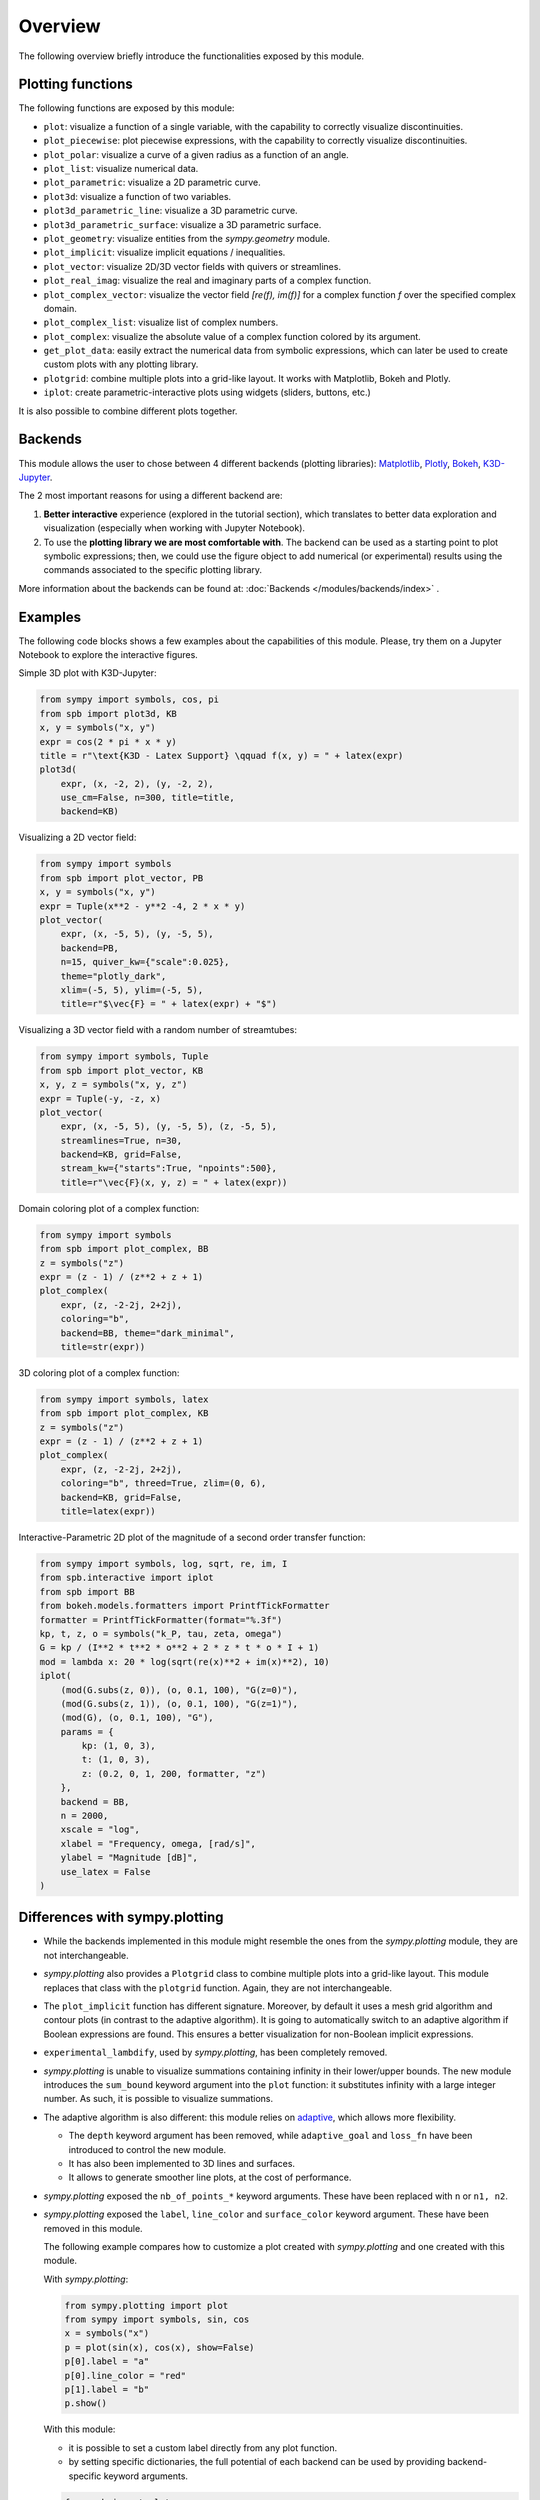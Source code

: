 =========
 Overview
=========

The following overview briefly introduce the functionalities exposed by this
module.

Plotting functions
==================

The following functions are exposed by this module:

* ``plot``: visualize a function of a single variable, with the capability
  to correctly visualize discontinuities.
* ``plot_piecewise``: plot piecewise expressions, with the capability
  to correctly visualize discontinuities.
* ``plot_polar``: visualize a curve of a given radius as a function of an
  angle.
* ``plot_list``: visualize numerical data.
* ``plot_parametric``: visualize a 2D parametric curve.
* ``plot3d``: visualize a function of two variables.
* ``plot3d_parametric_line``: visualize a 3D parametric curve.
* ``plot3d_parametric_surface``: visualize a 3D parametric surface.
* ``plot_geometry``: visualize entities from the `sympy.geometry` module.
* ``plot_implicit``: visualize implicit equations / inequalities.
* ``plot_vector``: visualize 2D/3D vector fields with quivers or streamlines.
* ``plot_real_imag``: visualize the real and imaginary parts of a complex
  function.
* ``plot_complex_vector``: visualize the vector field `[re(f), im(f)]` for a
  complex function `f` over the specified complex domain.
* ``plot_complex_list``: visualize list of complex numbers.
* ``plot_complex``: visualize the absolute value of a complex function
  colored by its argument.
* ``get_plot_data``: easily extract the numerical data from symbolic
  expressions, which can later be used to create custom plots with any
  plotting library.
* ``plotgrid``: combine multiple plots into a grid-like layout. It works with
  Matplotlib, Bokeh and Plotly.
* ``iplot``: create parametric-interactive plots using widgets (sliders,
  buttons, etc.)

It is also possible to combine different plots together.


Backends
========

This module allows the user to chose between 4 different backends (plotting
libraries): `Matplotlib <https://matplotlib.org/>`_, `Plotly <https://plotly.com/>`_,
`Bokeh <https://github.com/bokeh/bokeh>`_, `K3D-Jupyter <https://github.com/K3D-tools/K3D-jupyter>`_.

The 2 most important reasons for using a different backend are:

#. **Better interactive** experience (explored in the tutorial section), which
   translates to better data exploration and visualization (especially when
   working with Jupyter Notebook).

#. To use the **plotting library we are most comfortable with**. The backend
   can be used as a starting point to plot symbolic expressions; then, we could
   use the figure object to add numerical (or experimental) results using the
   commands associated to the specific plotting library.

More information about the backends can be found at:
:doc:`Backends </modules/backends/index>` .


Examples
========

The following code blocks shows a few examples about the capabilities of
this module. Please, try them on a Jupyter Notebook to explore the interactive
figures.


Simple 3D plot with K3D-Jupyter:

.. code-block:: python

   from sympy import symbols, cos, pi
   from spb import plot3d, KB
   x, y = symbols("x, y")
   expr = cos(2 * pi * x * y)
   title = r"\text{K3D - Latex Support} \qquad f(x, y) = " + latex(expr)
   plot3d(
       expr, (x, -2, 2), (y, -2, 2),
       use_cm=False, n=300, title=title,
       backend=KB)

.. image:: _static/k3d-2.png
  :width: 600
  :alt: iplot with bokeh


Visualizing a 2D vector field:

.. code-block:: python

   from sympy import symbols
   from spb import plot_vector, PB
   x, y = symbols("x, y")
   expr = Tuple(x**2 - y**2 -4, 2 * x * y)
   plot_vector(
       expr, (x, -5, 5), (y, -5, 5),
       backend=PB,
       n=15, quiver_kw={"scale":0.025},
       theme="plotly_dark",
       xlim=(-5, 5), ylim=(-5, 5),
       title=r"$\vec{F} = " + latex(expr) + "$")

.. image:: _static/plotly-vectors.png
  :width: 600
  :alt: iplot with bokeh


Visualizing a 3D vector field with a random number of streamtubes:

.. code-block:: python

   from sympy import symbols, Tuple
   from spb import plot_vector, KB
   x, y, z = symbols("x, y, z")
   expr = Tuple(-y, -z, x)
   plot_vector(
       expr, (x, -5, 5), (y, -5, 5), (z, -5, 5),
       streamlines=True, n=30,
       backend=KB, grid=False,
       stream_kw={"starts":True, "npoints":500},
       title=r"\vec{F}(x, y, z) = " + latex(expr))

.. image:: _static/k3d_streamtubes.png
  :width: 600
  :alt: iplot with bokeh


Domain coloring plot of a complex function:

.. code-block:: python

   from sympy import symbols
   from spb import plot_complex, BB
   z = symbols("z")
   expr = (z - 1) / (z**2 + z + 1)
   plot_complex(
       expr, (z, -2-2j, 2+2j),
       coloring="b",
       backend=BB, theme="dark_minimal",
       title=str(expr))

.. image:: _static/bokeh_domain_coloring.png
  :width: 600
  :alt: iplot with bokeh


3D coloring plot of a complex function:

.. code-block:: python

   from sympy import symbols, latex
   from spb import plot_complex, KB
   z = symbols("z")
   expr = (z - 1) / (z**2 + z + 1)
   plot_complex(
       expr, (z, -2-2j, 2+2j),
       coloring="b", threed=True, zlim=(0, 6),
       backend=KB, grid=False,
       title=latex(expr))

.. image:: _static/k3d_domain_coloring.png
  :width: 600
  :alt: iplot with bokeh


Interactive-Parametric 2D plot of the magnitude of a second order transfer
function:

.. code-block:: python

   from sympy import symbols, log, sqrt, re, im, I
   from spb.interactive import iplot
   from spb import BB
   from bokeh.models.formatters import PrintfTickFormatter
   formatter = PrintfTickFormatter(format="%.3f")
   kp, t, z, o = symbols("k_P, tau, zeta, omega")
   G = kp / (I**2 * t**2 * o**2 + 2 * z * t * o * I + 1)
   mod = lambda x: 20 * log(sqrt(re(x)**2 + im(x)**2), 10)
   iplot(
       (mod(G.subs(z, 0)), (o, 0.1, 100), "G(z=0)"),
       (mod(G.subs(z, 1)), (o, 0.1, 100), "G(z=1)"),
       (mod(G), (o, 0.1, 100), "G"),
       params = {
           kp: (1, 0, 3),
           t: (1, 0, 3),
           z: (0.2, 0, 1, 200, formatter, "z")
       },
       backend = BB,
       n = 2000,
       xscale = "log",
       xlabel = "Frequency, omega, [rad/s]",
       ylabel = "Magnitude [dB]",
       use_latex = False
   )

.. image:: _static/iplot_bokeh_2.png
  :width: 600
  :alt: iplot with bokeh


Differences with sympy.plotting
===============================

* While the backends implemented in this module might resemble the ones from
  the `sympy.plotting` module, they are not interchangeable.

* `sympy.plotting` also provides a ``Plotgrid`` class to combine multiple plots
  into a grid-like layout. This module replaces that class with the
  ``plotgrid`` function. Again, they are not interchangeable.

* The ``plot_implicit`` function has different signature. Moreover, by default
  it uses a mesh grid algorithm and contour plots (in contrast to the adaptive
  algorithm). It is going to automatically switch to an adaptive algorithm if
  Boolean expressions are found. This ensures a better visualization for
  non-Boolean implicit expressions.

* ``experimental_lambdify``, used by `sympy.plotting`, has been completely
  removed.

* `sympy.plotting` is unable to visualize summations containing infinity in
  their lower/upper bounds. The new module introduces the ``sum_bound`` keyword
  argument into the ``plot`` function: it substitutes infinity with a large
  integer number. As such, it is possible to visualize summations.

* The adaptive algorithm is also different: this module relies on
  `adaptive <https://github.com/python-adaptive/adaptive/>`_, which allows more
  flexibility.

  * The ``depth`` keyword argument has been removed, while ``adaptive_goal``
    and ``loss_fn`` have been introduced to control the new module.
  * It has also been implemented to 3D lines and surfaces.
  * It allows to generate smoother line plots, at the cost of performance.

* `sympy.plotting` exposed the ``nb_of_points_*`` keyword arguments. These have
  been replaced with ``n`` or ``n1, n2``.

* `sympy.plotting` exposed the ``label``, ``line_color`` and ``surface_color``
  keyword argument. These have been removed in this module.

  The following example compares how to customize a plot created with
  `sympy.plotting` and one created with this module.

  With `sympy.plotting`:

  .. code-block:: python

     from sympy.plotting import plot
     from sympy import symbols, sin, cos
     x = symbols("x")
     p = plot(sin(x), cos(x), show=False)
     p[0].label = "a"
     p[0].line_color = "red"
     p[1].label = "b"
     p.show()

  With this module:

  * it is possible to set a custom label directly from any plot function.
  * by setting specific dictionaries, the full potential of each backend can be
    used by providing backend-specific keyword arguments.

  .. code-block:: python

     from spb import plot
     from sympy import symbols, sin, cos
     x = symbols("x")
     p1 = plot(sin(x), "a", backend=MB, show=False, line_kw=dict(color="k", linestyle=":"))
     p2 = plot(cos(x), "b", backend=MB, show=False)
     p3 = (p1 + p2)
     p3.show()

  Therefore, setting attributes to plot objects or to data series after they
  have been instantiated is strongly unrecommended. Read the documentation
  to learn how to further customize the appearance of figures.

Take a look at :doc:`Modules </modules/index>` for more examples about the output of this module.
